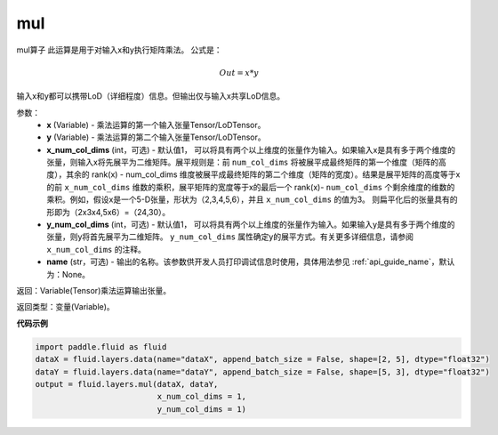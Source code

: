 .. _cn_api_fluid_layers_mul:

mul
-------------------------------

.. py:function:: paddle.fluid.layers.mul(x, y, x_num_col_dims=1, y_num_col_dims=1, name=None)




mul算子
此运算是用于对输入x和y执行矩阵乘法。
公式是：

.. math::
        Out = x * y

输入x和y都可以携带LoD（详细程度）信息。但输出仅与输入x共享LoD信息。

参数：
    - **x** (Variable) - 乘法运算的第一个输入张量Tensor/LoDTensor。
    - **y** (Variable) - 乘法运算的第二个输入张量Tensor/LoDTensor。
    - **x_num_col_dims** (int，可选) - 默认值1， 可以将具有两个以上维度的张量作为输入。如果输入x是具有多于两个维度的张量，则输入x将先展平为二维矩阵。展平规则是：前 ``num_col_dims`` 将被展平成最终矩阵的第一个维度（矩阵的高度），其余的 rank(x) - num_col_dims 维度被展平成最终矩阵的第二个维度（矩阵的宽度）。结果是展平矩阵的高度等于x的前 ``x_num_col_dims`` 维数的乘积，展平矩阵的宽度等于x的最后一个 rank(x)- ``num_col_dims`` 个剩余维度的维数的乘积。例如，假设x是一个5-D张量，形状为（2,3,4,5,6），并且 ``x_num_col_dims`` 的值为3。 则扁平化后的张量具有的形即为（2x3x4,5x6）=（24,30）。
    - **y_num_col_dims** (int，可选) - 默认值1， 可以将具有两个以上维度的张量作为输入。如果输入y是具有多于两个维度的张量，则y将首先展平为二维矩阵。 ``y_num_col_dims`` 属性确定y的展平方式。有关更多详细信息，请参阅 ``x_num_col_dims`` 的注释。
    - **name** (str，可选) - 输出的名称。该参数供开发人员打印调试信息时使用，具体用法参见 :ref:`api_guide_name`，默认为：None。

返回：Variable(Tensor)乘法运算输出张量。

返回类型：变量(Variable)。

**代码示例**

..  code-block:: python

    import paddle.fluid as fluid
    dataX = fluid.layers.data(name="dataX", append_batch_size = False, shape=[2, 5], dtype="float32")
    dataY = fluid.layers.data(name="dataY", append_batch_size = False, shape=[5, 3], dtype="float32")
    output = fluid.layers.mul(dataX, dataY,
                              x_num_col_dims = 1,
                              y_num_col_dims = 1)






